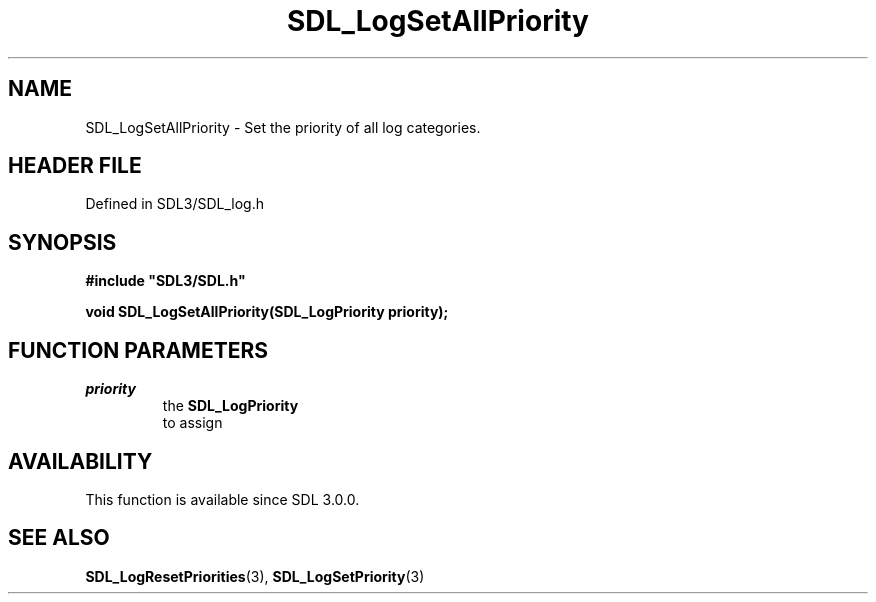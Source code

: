 .\" This manpage content is licensed under Creative Commons
.\"  Attribution 4.0 International (CC BY 4.0)
.\"   https://creativecommons.org/licenses/by/4.0/
.\" This manpage was generated from SDL's wiki page for SDL_LogSetAllPriority:
.\"   https://wiki.libsdl.org/SDL_LogSetAllPriority
.\" Generated with SDL/build-scripts/wikiheaders.pl
.\"  revision SDL-prerelease-3.1.1-227-gd42d66149
.\" Please report issues in this manpage's content at:
.\"   https://github.com/libsdl-org/sdlwiki/issues/new
.\" Please report issues in the generation of this manpage from the wiki at:
.\"   https://github.com/libsdl-org/SDL/issues/new?title=Misgenerated%20manpage%20for%20SDL_LogSetAllPriority
.\" SDL can be found at https://libsdl.org/
.de URL
\$2 \(laURL: \$1 \(ra\$3
..
.if \n[.g] .mso www.tmac
.TH SDL_LogSetAllPriority 3 "SDL 3.1.1" "SDL" "SDL3 FUNCTIONS"
.SH NAME
SDL_LogSetAllPriority \- Set the priority of all log categories\[char46]
.SH HEADER FILE
Defined in SDL3/SDL_log\[char46]h

.SH SYNOPSIS
.nf
.B #include \(dqSDL3/SDL.h\(dq
.PP
.BI "void SDL_LogSetAllPriority(SDL_LogPriority priority);
.fi
.SH FUNCTION PARAMETERS
.TP
.I priority
the 
.BR SDL_LogPriority
 to assign
.SH AVAILABILITY
This function is available since SDL 3\[char46]0\[char46]0\[char46]

.SH SEE ALSO
.BR SDL_LogResetPriorities (3),
.BR SDL_LogSetPriority (3)
